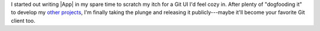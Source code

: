 I started out writing |App| in my spare time to scratch my itch for a Git UI I'd
feel cozy in.  After plenty of "dogfooding it" to develop my `other projects
<https://github.com/jorio>`_, I'm finally taking the plunge and releasing it
publicly---maybe it'll become your favorite Git client too.
